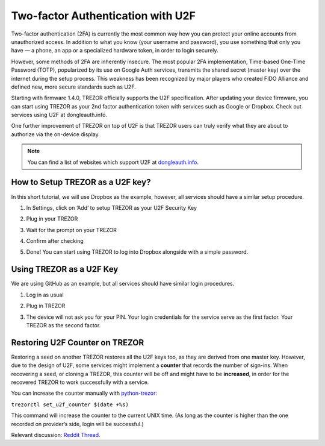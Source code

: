 Two-factor Authentication with U2F
==================================

.. image:: images/u2f.png

Two-factor authentication (2FA) is currently the most common way how you can protect your online accounts from unauthorized access. In addition to what you know (your username and password), you use something that only you have — a phone, an app or a specialized hardware token, in order to login securely.

However, some methods of 2FA are inherently insecure. The most popular 2FA implementation, Time-based One-Time Password (TOTP), popularized by its use on Google Auth services, transmits the shared secret (master key) over the internet during the setup process. This weakness has been recognized by major players who created FIDO Alliance and defined new, more secure standards such as U2F.

Starting with firmware 1.4.0, TREZOR officially supports the U2F specification. After updating your device firmware, you can start using TREZOR as your 2nd factor authentication token with services such as Google or Dropbox. Check out services using U2F at dongleauth.info.

One further improvement of TREZOR on top of U2F is that TREZOR users can truly verify what they are about to authorize via the on-device display. 

.. note:: You can find a list of websites which support U2F at `dongleauth.info <http://www.dongleauth.info/>`_.

How to Setup TREZOR as a U2F key?
---------------------------------

In this short tutorial, we will use Dropbox as the example, however, all services should have a similar setup procedure.

1. In Settings, click on ‘Add’ to setup TREZOR as your U2F Security Key

.. image:: images/u2f-dropbox1.png


2. Plug in your TREZOR

.. image:: images/u2f-dropbox2.png


3. Wait for the prompt on your TREZOR

.. image:: images/u2f-dropbox3.png


4. Confirm after checking

.. image:: images/u2f-dropbox4.jpg


5. Done! You can start using TREZOR to log into Dropbox alongside with a simple password.

.. image:: images/u2f-dropbox5.png


Using TREZOR as a U2F Key
-------------------------

We are using GitHub as an example, but all services should have similar login procedures.


1. Log in as usual

.. image:: images/u2f-github1.png


2. Plug in TREZOR

.. image:: images/u2f-github2.png


3. The device will not ask you for your PIN. Your login credentials for the service serve as the first factor. Your TREZOR as the second factor.

.. image:: images/u2f-github3.jpg


Restoring U2F Counter on TREZOR
-------------------------------
Restoring a seed on another TREZOR restores all the U2F keys too, as they are derived from one master key. However, due to the design of U2F, some services might implement a **counter** that records the number of sign-ins. When recovering a seed, or cloning a TREZOR, this counter will be off and might have to be **increased**, in order for the recovered TREZOR to work successfully with a service.

You can increase the counter manually with `python-trezor <https://github.com/trezor/python-trezor>`_:

``trezorctl set_u2f_counter $(date +%s)``

This command will increase the counter to the current UNIX time. (As long as the counter is higher than the one recorded on provider’s side, login will be successful.)

Relevant discussion: `Reddit Thread <https://www.reddit.com/r/TREZOR/comments/50h8r9/new_trezor_firmware_fidou2f_and_initial_ethereum/d74iw3b/>`_.
